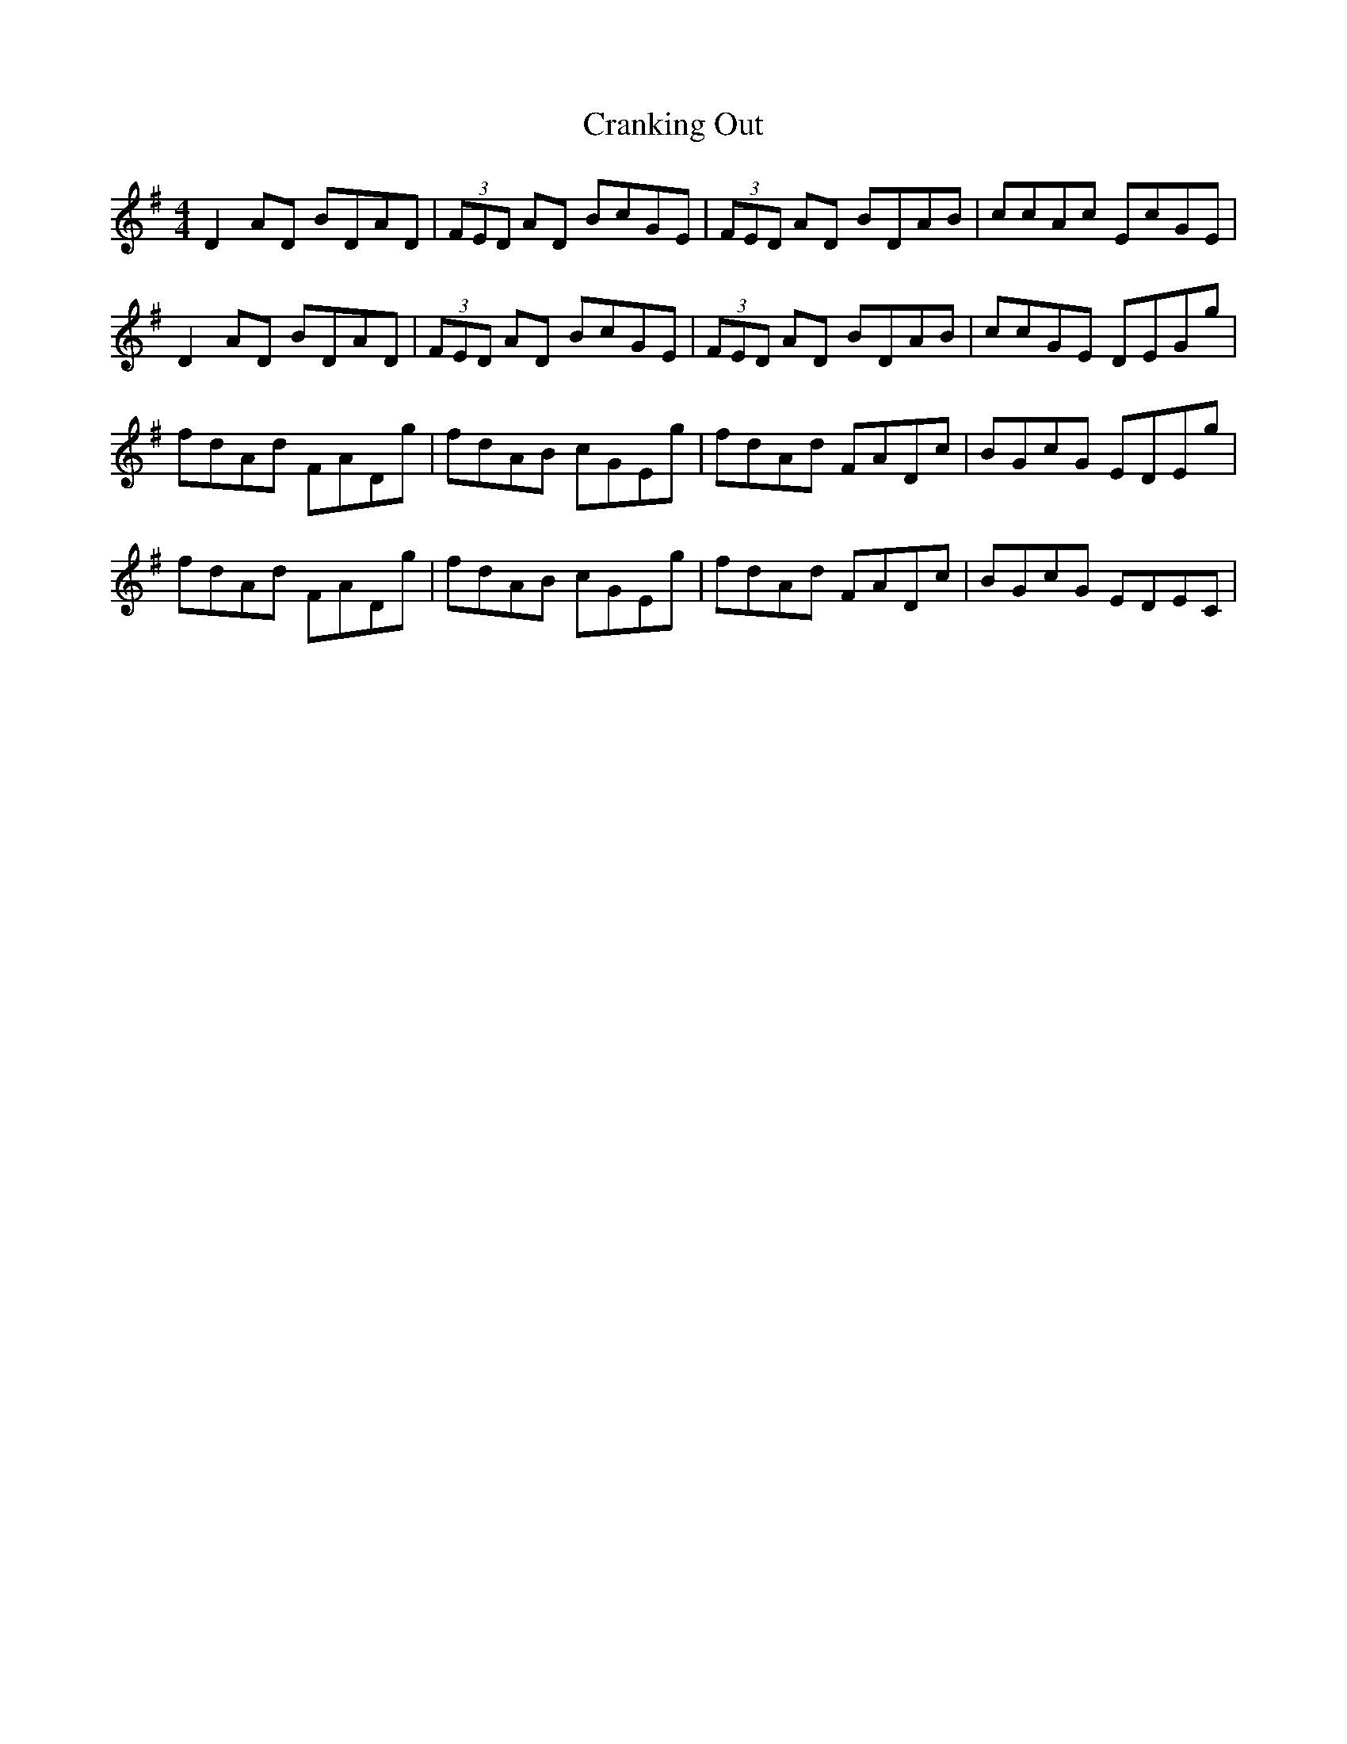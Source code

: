 X: 8474
T: Cranking Out
R: reel
M: 4/4
K: Dmixolydian
D2 AD BDAD|(3FED AD BcGE|(3FED AD BDAB|ccAc EcGE|
D2 AD BDAD|(3FED AD BcGE|(3FED AD BDAB|ccGE DEGg|
fdAd FADg|fdAB cGEg|fdAd FADc|BGcG EDEg|
fdAd FADg|fdAB cGEg|fdAd FADc|BGcG EDEC`|

